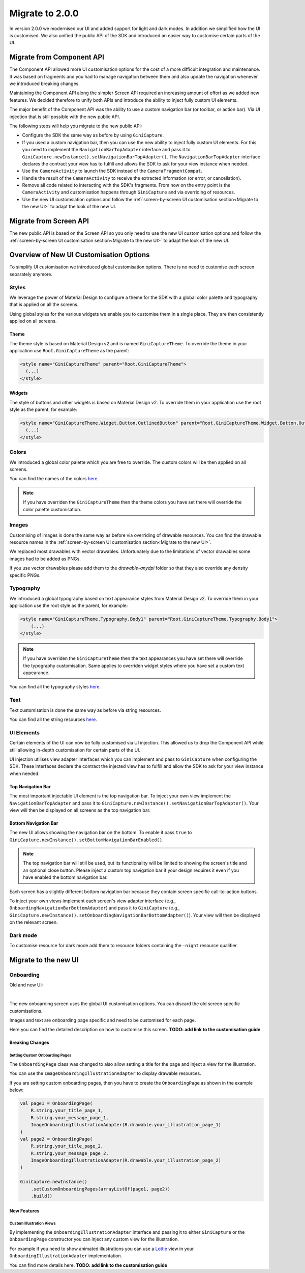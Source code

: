 Migrate to 2.0.0
================

..
  Audience: Android dev who has integrated 1.0.0
  Purpose: Describe what is new in 2.0.0 and how to migrate from 1.0.0 to 2.0.0
  Content type: Procedural - How-To

  Headers:
  h1 =====
  h2 -----
  h3 ~~~~~
  h4 +++++
  h5 ^^^^^

In version 2.0.0 we modernised our UI and added support for light and dark modes. In addition we simplified how the UI
is customised. We also unified the public API of the SDK and introduced an easier way to customise certain parts of the
UI.

Migrate from Component API
--------------------------

The Component API allowed more UI customisation options for the cost of a more difficult integration and maintenance. It
was based on fragments and you had to manage navigation between them and also update the navigation whenever we introduced
breaking changes.

Maintaining the Component API along the simpler Screen API required an increasing amount of effort as we added new
features. We decided therefore to unify both APIs and introduce the ability to inject fully custom UI elements.

The major benefit of the Component API was the ability to use a custom navigation bar (or toolbar, or action bar). Via
UI injection that is still possible with the new public API.

The following steps will help you migrate to the new public API:

* Configure the SDK the same way as before by using ``GiniCapture``.
* If you used a custom navigation bar, then you can use the new ability to inject fully custom UI elements. For this you
  need to implement the ``NavigationBarTopAdapter`` interface and pass it to
  ``GiniCapture.newInstance().setNavigationBarTopAdapter()``. The ``NavigationBarTopAdapter`` interface declares the
  contract your view has to fulfill and allows the SDK to ask for your view instance when needed.
* Use the ``CameraActivity`` to launch the SDK instead of the ``CameraFragmentCompat``.
* Handle the result of the ``CameraActivity`` to receive the extracted information (or error, or cancellation).
* Remove all code related to interacting with the SDK's fragments. From now on the entry point is the ``CameraActivity``
  and customisation happens through ``GiniCapture`` and via overriding of resources.
* Use the new UI customsiation options and follow the :ref:`screen-by-screen UI customisation section<Migrate to the new
  UI>` to adapt the look of the new UI.


Migrate from Screen API
-----------------------

The new public API is based on the Screen API so you only need to use the new UI customisation options and follow the
:ref:`screen-by-screen UI customisation section<Migrate to the new UI>` to adapt the look of the new UI.

Overview of New UI Customisation Options
----------------------------------------

To simplify UI customisation we introduced global customisation options. There is no need to customise each screen
separately anymore.

Styles
~~~~~~

We leverage the power of Material Design to configure a theme for the SDK with a global color palette and typography
that is applied on all the screens. 

Using global styles for the various widgets we enable you to customise them in a single place. They are then
consistently applied on all screens.

Theme
+++++

The theme style is based on Material Design v2 and is named ``GiniCaptureTheme``. To override the theme in your
application use ``Root.GiniCaptureTheme`` as the parent:

.. code-block:: xml

    <style name="GiniCaptureTheme" parent="Root.GiniCaptureTheme">
      (...)
    </style>

Widgets
+++++++

The style of buttons and other widgets is based on Material Design v2. To override them in your application use the
root style as the parent, for example:

.. code-block:: xml

    <style name="GiniCaptureTheme.Widget.Button.OutlinedButton" parent="Root.GiniCaptureTheme.Widget.Button.OutlinedButton">
      (...)
    </style>

Colors
~~~~~~

We introduced a global color palette which you are free to override. The custom colors will be then applied on all screens.

You can find the names of the colors `here <https://github.com/gini/gini-mobile-android/blob/main/capture-sdk/sdk/src/main/res/values/colors.xml>`_.

.. note::

    If you have overriden the ``GiniCaptureTheme`` then the theme colors you have set there will override the color
    palette customisation.

Images
~~~~~~

Customising of images is done the same way as before via overriding of drawable resources. You can find the drawable
resource names in the :ref:`screen-by-screen UI customisation section<Migrate to the new UI>`.

We replaced most drawables with vector drawables. Unfortunately due to the limitations of vector drawables some images
had to be added as PNGs.

If you use vector drawables please add them to the `drawable-anydpi` folder so that they also override any density specific PNGs.

Typography
~~~~~~~~~~

We introduced a global typography based on text appearance styles from Material Design v2. To override them in your application use the
root style as the parent, for example:

.. code-block:: xml

    <style name="GiniCaptureTheme.Typography.Body1" parent="Root.GiniCaptureTheme.Typography.Body1">
        (...)
    </style>

.. note::

  If you have overriden the ``GiniCaptureTheme`` then the text appearances you have set there will override the
  typography customisation. Same applies to overriden widget styles where you have set a custom text appearance.

You can find all the typography styles `here <https://github.com/gini/gini-mobile-android/blob/main/capture-sdk/sdk/src/main/res/values/typography.xml>`_.

Text
~~~~

Text customisation is done the same way as before via string resources.

You can find all the string resources `here <https://github.com/gini/gini-mobile-android/blob/main/capture-sdk/sdk/src/main/res/values/strings.xml>`_.

UI Elements
~~~~~~~~~~~

Certain elements of the UI can now be fully customised via UI injection. This allowed us to drop the Component API while
still allowing in-depth customisation for certain parts of the UI.

UI injection utilises view adapter interfaces which you can implement and pass to ``GiniCapture`` when configuring the
SDK. These interfaces declare the contract the injected view has to fulfill and allow the SDK to ask for your view
instance when needed.

Top Navigation Bar
++++++++++++++++++

The most important injectable UI element is the top navigation bar. To inject your own view implement the
``NavigationBarTopAdapter`` and pass it to ``GiniCapture.newInstance().setNavigationBarTopAdapter()``. Your view will
then be displayed on all screens as the top navigation bar.

Bottom Navigation Bar
+++++++++++++++++++++

The new UI allows showing the navigation bar on the bottom. To enable it pass ``true`` to
``GiniCapture.newInstance().setBottomNavigationBarEnabled()``.

.. note::

    The top navigation bar will still be used, but its functionality will be limited to showing the screen's title and
    an optional close button. Please inject a custom top navigation bar if your design requires it even if you have
    enabled the bottom navigation bar.

Each screen has a slightly different bottom navigation bar because they contain screen specific call-to-action buttons.

To inject your own views implement each screen's view adapter interface (e.g., ``OnboardingNavigationBarBottomAdapter``)
and pass it to ``GiniCapture`` (e.g., ``GiniCapture.newInstance().setOnboardingNavigationBarBottomAdapter()``). Your
view will then be displayed on the relevant screen.

Dark mode
~~~~~~~~~

To customise resource for dark mode add them to resource folders containing the ``-night`` resource qualifier.

Migrate to the new UI
---------------------

Onboarding
~~~~~~~~~~

Old and new UI:

.. image:: _static/migration/onboarding-old.png
   :alt: Screenshot of the old onboarding UI
   :width: 48%
.. image:: _static/migration/onboarding-new.png
   :alt: Screenshot of the new onboarding UI
   :width: 48%
|
The new onboarding screen uses the global UI customisation options. You can discard the old screen specific
customisations.

Images and text are onboarding page specific and need to be customised for each page.

Here you can find the detailed description on how to customise this screen. **TODO: add link to the customisation
guide**

Breaking Changes
++++++++++++++++

Setting Custom Onboarding Pages
^^^^^^^^^^^^^^^^^^^^^^^^^^^^^^^

The ``OnboardingPage`` class was changed to also allow setting a title for the page and inject a view for the
illustration.

You can use the ``ImageOnboardingIllustrationAdapter`` to display drawable resources.

If you are setting custom onboarding pages, then you have to create the ``OnboardingPage`` as shown in the example
below:

.. code-block:: java

    val page1 = OnboardingPage(
        R.string.your_title_page_1,
        R.string.your_message_page_1,
        ImageOnboardingIllustrationAdapter(R.drawable.your_illustration_page_1)
    )
    val page2 = OnboardingPage(
        R.string.your_title_page_2,
        R.string.your_message_page_2,
        ImageOnboardingIllustrationAdapter(R.drawable.your_illustration_page_2)
    )

    GiniCapture.newInstance()
        .setCustomOnboardingPages(arrayListOf(page1, page2))
        .build()


New Features
++++++++++++

Custom Illustration Views
^^^^^^^^^^^^^^^^^^^^^^^^^

By implementing the ``OnboardingIllustrationAdapter`` interface and passing it to either ``GiniCapture`` or the
``OnboardingPage`` constructor you can inject any custom view for the illustration.

For example if you need to show animated illustrations you can use a `Lottie
<https://github.com/airbnb/lottie-android>`_ view in your ``OnboardingIllustrationAdapter`` implementation.

You can find more details here. **TODO: add link to the customisation guide**
